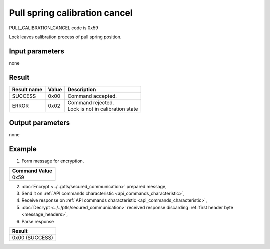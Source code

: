 Pull spring calibration cancel
==============================

PULL_CALIBRATION_CANCEL code is 0x59

Lock leaves calibration process of pull spring position.

Input parameters
----------------
none

Result
------
+-----------------+-----------+------------------------------------+
| **Result name** | **Value** | **Description**                    |
+-----------------+-----------+------------------------------------+
| SUCCESS         | 0x00      | Command accepted.                  |
+-----------------+-----------+------------------------------------+
| ERROR           | 0x02      | | Command rejected.                |
|                 |           | | Lock is not in calibration state |
+-----------------+-----------+------------------------------------+

Output parameters
-----------------
none

Example
-------

1. Form message for encryption,

+-------------------+
| **Command Value** |
+-------------------+
| 0x59              |
+-------------------+

2. :doc:`Encrypt <../../ptls/secured_communication>` prepared message,
3. Send it on :ref:`API commands characteristic <api_commands_characteristic>`,
4. Receive response on :ref:`API commands characteristic <api_commands_characteristic>`,
5. :doc:`Decrypt <../../ptls/secured_communication>` received response discarding :ref:`first header byte <message_headers>`,
6. Parse response

+----------------+
| **Result**     |
+----------------+
| 0x00 (SUCCESS) |
+----------------+